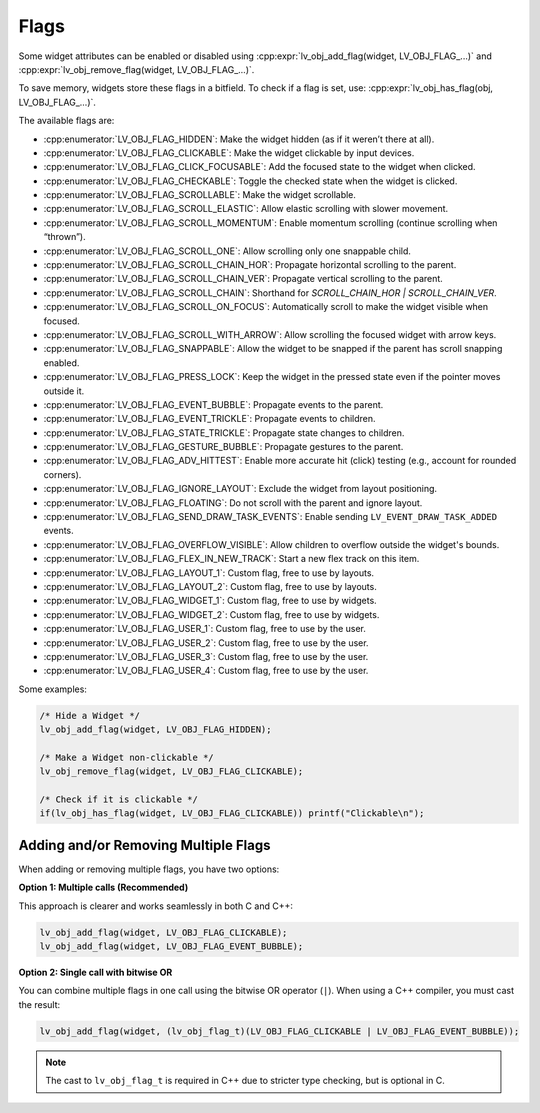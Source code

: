 .. _lv_obj_flags:

=====
Flags
=====

Some widget attributes can be enabled or disabled using
:cpp:expr:`lv_obj_add_flag(widget, LV_OBJ_FLAG_...)` and
:cpp:expr:`lv_obj_remove_flag(widget, LV_OBJ_FLAG_...)`.

To save memory, widgets store these flags in a bitfield. To check if a flag is set, use:
:cpp:expr:`lv_obj_has_flag(obj, LV_OBJ_FLAG_...)`.

The available flags are:

- :cpp:enumerator:`LV_OBJ_FLAG_HIDDEN`: Make the widget hidden (as if it weren’t there at all).
- :cpp:enumerator:`LV_OBJ_FLAG_CLICKABLE`: Make the widget clickable by input devices.
- :cpp:enumerator:`LV_OBJ_FLAG_CLICK_FOCUSABLE`: Add the focused state to the widget when clicked.
- :cpp:enumerator:`LV_OBJ_FLAG_CHECKABLE`: Toggle the checked state when the widget is clicked.
- :cpp:enumerator:`LV_OBJ_FLAG_SCROLLABLE`: Make the widget scrollable.
- :cpp:enumerator:`LV_OBJ_FLAG_SCROLL_ELASTIC`: Allow elastic scrolling with slower movement.
- :cpp:enumerator:`LV_OBJ_FLAG_SCROLL_MOMENTUM`: Enable momentum scrolling (continue scrolling when “thrown”).
- :cpp:enumerator:`LV_OBJ_FLAG_SCROLL_ONE`: Allow scrolling only one snappable child.
- :cpp:enumerator:`LV_OBJ_FLAG_SCROLL_CHAIN_HOR`: Propagate horizontal scrolling to the parent.
- :cpp:enumerator:`LV_OBJ_FLAG_SCROLL_CHAIN_VER`: Propagate vertical scrolling to the parent.
- :cpp:enumerator:`LV_OBJ_FLAG_SCROLL_CHAIN`: Shorthand for `SCROLL_CHAIN_HOR | SCROLL_CHAIN_VER`.
- :cpp:enumerator:`LV_OBJ_FLAG_SCROLL_ON_FOCUS`: Automatically scroll to make the widget visible when focused.
- :cpp:enumerator:`LV_OBJ_FLAG_SCROLL_WITH_ARROW`: Allow scrolling the focused widget with arrow keys.
- :cpp:enumerator:`LV_OBJ_FLAG_SNAPPABLE`: Allow the widget to be snapped if the parent has scroll snapping enabled.
- :cpp:enumerator:`LV_OBJ_FLAG_PRESS_LOCK`: Keep the widget in the pressed state even if the pointer moves outside it.
- :cpp:enumerator:`LV_OBJ_FLAG_EVENT_BUBBLE`: Propagate events to the parent.
- :cpp:enumerator:`LV_OBJ_FLAG_EVENT_TRICKLE`: Propagate events to children.
- :cpp:enumerator:`LV_OBJ_FLAG_STATE_TRICKLE`: Propagate state changes to children.
- :cpp:enumerator:`LV_OBJ_FLAG_GESTURE_BUBBLE`: Propagate gestures to the parent.
- :cpp:enumerator:`LV_OBJ_FLAG_ADV_HITTEST`: Enable more accurate hit (click) testing (e.g., account for rounded corners).
- :cpp:enumerator:`LV_OBJ_FLAG_IGNORE_LAYOUT`: Exclude the widget from layout positioning.
- :cpp:enumerator:`LV_OBJ_FLAG_FLOATING`: Do not scroll with the parent and ignore layout.
- :cpp:enumerator:`LV_OBJ_FLAG_SEND_DRAW_TASK_EVENTS`: Enable sending ``LV_EVENT_DRAW_TASK_ADDED`` events.
- :cpp:enumerator:`LV_OBJ_FLAG_OVERFLOW_VISIBLE`: Allow children to overflow outside the widget's bounds.
- :cpp:enumerator:`LV_OBJ_FLAG_FLEX_IN_NEW_TRACK`: Start a new flex track on this item.
- :cpp:enumerator:`LV_OBJ_FLAG_LAYOUT_1`: Custom flag, free to use by layouts.
- :cpp:enumerator:`LV_OBJ_FLAG_LAYOUT_2`: Custom flag, free to use by layouts.
- :cpp:enumerator:`LV_OBJ_FLAG_WIDGET_1`: Custom flag, free to use by widgets.
- :cpp:enumerator:`LV_OBJ_FLAG_WIDGET_2`: Custom flag, free to use by widgets.
- :cpp:enumerator:`LV_OBJ_FLAG_USER_1`: Custom flag, free to use by the user.
- :cpp:enumerator:`LV_OBJ_FLAG_USER_2`: Custom flag, free to use by the user.
- :cpp:enumerator:`LV_OBJ_FLAG_USER_3`: Custom flag, free to use by the user.
- :cpp:enumerator:`LV_OBJ_FLAG_USER_4`: Custom flag, free to use by the user.

Some examples:

.. code-block:: c

    /* Hide a Widget */
    lv_obj_add_flag(widget, LV_OBJ_FLAG_HIDDEN);

    /* Make a Widget non-clickable */
    lv_obj_remove_flag(widget, LV_OBJ_FLAG_CLICKABLE);

    /* Check if it is clickable */
    if(lv_obj_has_flag(widget, LV_OBJ_FLAG_CLICKABLE)) printf("Clickable\n");

Adding and/or Removing Multiple Flags
*************************************

When adding or removing multiple flags, you have two options:

**Option 1: Multiple calls (Recommended)**

This approach is clearer and works seamlessly in both C and C++:

.. code-block:: c

    lv_obj_add_flag(widget, LV_OBJ_FLAG_CLICKABLE);
    lv_obj_add_flag(widget, LV_OBJ_FLAG_EVENT_BUBBLE);

**Option 2: Single call with bitwise OR**

You can combine multiple flags in one call using the bitwise OR operator (``|``). When using a C++ compiler, you must cast the result:

.. code-block:: c

    lv_obj_add_flag(widget, (lv_obj_flag_t)(LV_OBJ_FLAG_CLICKABLE | LV_OBJ_FLAG_EVENT_BUBBLE));

.. note::

    The cast to ``lv_obj_flag_t`` is required in C++ due to stricter type checking, but is optional in C.
